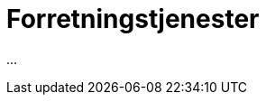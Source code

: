 = Forretningstjenester
:wysiwig_editing: 1
ifeval::[{wysiwig_editing} == 1]
:imagepath: ../images/
endif::[]
ifeval::[{wysiwig_editing} == 0]
:imagepath: main@messaging:messaging-architecture:
endif::[]
:experimental:
:toclevels: 4
:sectnums:
:sectnumlevels: 0

...

